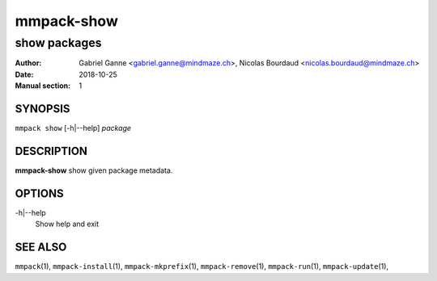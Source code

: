 ===============
mmpack-show
===============

-------------
show packages
-------------

:Author: Gabriel Ganne <gabriel.ganne@mindmaze.ch>,
         Nicolas Bourdaud <nicolas.bourdaud@mindmaze.ch>
:Date: 2018-10-25
:Manual section: 1

SYNOPSIS
========

``mmpack show`` [-h|--help] *package*

DESCRIPTION
===========
**mmpack-show** show given package metadata.

OPTIONS
=======
-h|--help
  Show help and exit

SEE ALSO
========
``mmpack``\(1),
``mmpack-install``\(1),
``mmpack-mkprefix``\(1),
``mmpack-remove``\(1),
``mmpack-run``\(1),
``mmpack-update``\(1),
